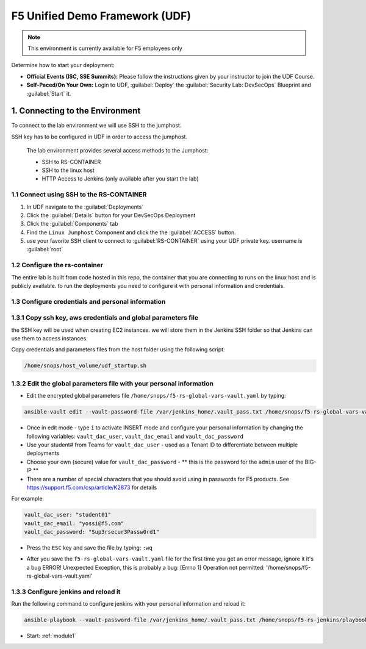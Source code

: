 F5 Unified Demo Framework (UDF)
-------------------------------

.. NOTE:: This environment is currently available for F5 employees only

Determine how to start your deployment:

- **Official Events (ISC, SSE Summits):**  Please follow the
  instructions given by your instructor to join the UDF Course.

- **Self-Paced/On Your Own:** Login to UDF,
  :guilabel:`Deploy` the 
  :guilabel:`Security Lab: DevSecOps`
  Blueprint and :guilabel:`Start` it.

1.  Connecting to the Environment
~~~~~~~~~~~~~~~~~~~~~~~~~~~~~~~~~

To connect to the lab environment we will use SSH to the jumphost. 

SSH key has to be configured in UDF in order to access the jumphost. 


  The lab environment provides several access methods to the Jumphost:

  - SSH to RS-CONTAINER 
  - SSH to the linux  host 
  - HTTP Access to Jenkins (only available after you start the lab) 


1.1 Connect using SSH to the RS-CONTAINER
^^^^^^^^^^^^^^^^^^^^^^^^^^^^^^^^^^^^^

#. In UDF navigate to the  :guilabel:`Deployments` 

#. Click the :guilabel:`Details` button for your DevSecOps Deployment

#. Click the :guilabel:`Components` tab

#. Find the ``Linux Jumphost`` Component and click the the :guilabel:`ACCESS`
   button.
   
#. use your favorite SSH client to connect to :guilabel:`RS-CONTAINER` using your UDF private key. username is :guilabel:`root`


1.2 Configure the rs-container
^^^^^^^^^^^^^^^^^^^^^^^^^^^^^^^^^^^^^^

The entire lab is built from code hosted in this repo, the container that you are connecting to runs on the linux host
and is publicly available. to run the deployments you need to configure it with personal information and credentials. 


       
1.3 Configure credentials and personal information
^^^^^^^^^^^^^^^^^^^^^^^^^^^^^^^^^^^^^^

   
1.3.1 Copy ssh key, aws credentials and global parameters file
^^^^^^^^^^^^^^^^^^^^^^^^^^^^^^^^^^^^^^^^^^^^^^^^^^^^^^^^^^^^^^^^^^^^^^^^

the SSH key will be used when creating EC2 instances.  
we will store them in the Jenkins SSH folder so that Jenkins can use them to access instances.

Copy credentials and parameters files from the host folder using the following script: 

.. code-block:: terminal

   /home/snops/host_volume/udf_startup.sh
   

1.3.2 Edit the global parameters file with your personal information 
^^^^^^^^^^^^^^^^^^^^^^^^^^^^^^^^^^^^^^^^^^^^^^^^^^^^^^^^^^^^^^^^^^^^^^^^
   
- Edit the encrypted global parameters file ``/home/snops/f5-rs-global-vars-vault.yaml`` by typing:

.. code-block:: terminal

   ansible-vault edit --vault-password-file /var/jenkins_home/.vault_pass.txt /home/snops/f5-rs-global-vars-vault.yaml

- Once in edit mode - type ``i`` to activate INSERT mode and configure your personal information by changing the following variables: ``vault_dac_user``, ``vault_dac_email`` and ``vault_dac_password``
- Use your student# from Teams for ``vault_dac_user`` - used as a Tenant ID to differentiate between multiple deployments
- Choose your own (secure) value for ``vault_dac_password`` - ** this is the password for the ``admin`` user of the BIG-IP **
- There are a number of special characters that you should avoid using in passwords for F5 products. See https://support.f5.com/csp/article/K2873 for details

For example:

.. code-block:: terminal

   vault_dac_user: "student01"
   vault_dac_email: "yossi@f5.com"
   vault_dac_password: "Sup3rsecur3Passw0rd1"

- Press the ``ESC`` key and save the file by typing: ``:wq``  

* After you save the ``f5-rs-global-vars-vault.yaml`` file for the first time you get an error message, ignore it it's a bug
  ERROR! Unexpected Exception, this is probably a bug: [Errno 1] Operation not permitted: '/home/snops/f5-rs-global-vars-vault.yaml'

1.3.3 Configure jenkins and reload it
^^^^^^^^^^^^^^^^^^^^^^^^^^^^^^^^^^^^^^

Run the following command to configure jenkins with your personal information and reload it: 

.. code-block:: terminal

   ansible-playbook --vault-password-file /var/jenkins_home/.vault_pass.txt /home/snops/f5-rs-jenkins/playbooks/jenkins_config.yaml


   
- Start: :ref:`module1`

